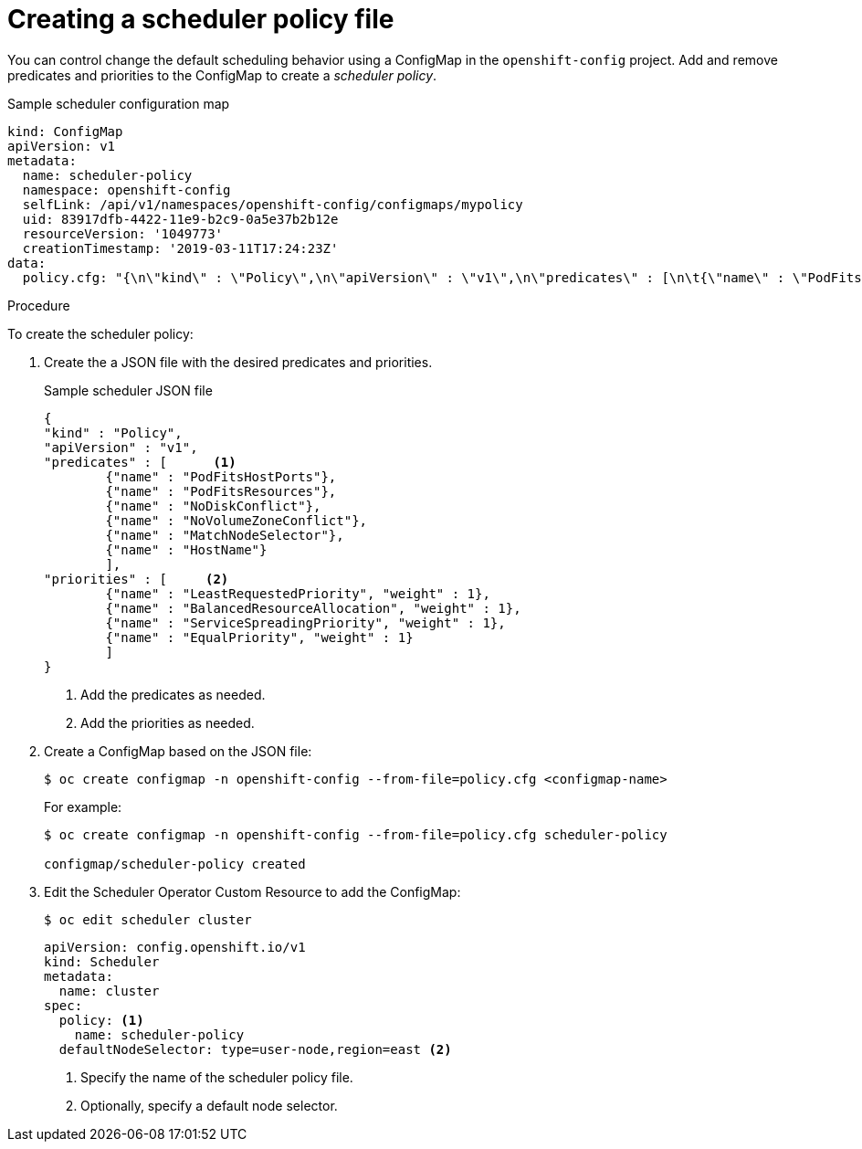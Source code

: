 // Module included in the following assemblies:
//
// * nodes/nodes-scheduler-default.adoc

[id="nodes-scheduler-default-creating_{context}"]
= Creating a scheduler policy file

//Made changes to this file to match https://github.com/openshift/openshift-docs/pull/13626/files#diff-ba6ab177a3e2867eaefe07f48bd6e158

You can control change the default scheduling behavior using a ConfigMap in the `openshift-config` project.
Add and remove predicates and priorities to the ConfigMap to create a _scheduler policy_.

.Sample scheduler configuration map
[source,yaml]
----
kind: ConfigMap
apiVersion: v1
metadata:
  name: scheduler-policy
  namespace: openshift-config
  selfLink: /api/v1/namespaces/openshift-config/configmaps/mypolicy
  uid: 83917dfb-4422-11e9-b2c9-0a5e37b2b12e
  resourceVersion: '1049773'
  creationTimestamp: '2019-03-11T17:24:23Z'
data:
  policy.cfg: "{\n\"kind\" : \"Policy\",\n\"apiVersion\" : \"v1\",\n\"predicates\" : [\n\t{\"name\" : \"PodFitsHostPorts\"},\n\t{\"name\" : \"PodFitsResources\"},\n\t{\"name\" : \"NoDiskConflict\"},\n\t{\"name\" : \"NoVolumeZoneConflict\"},\n\t{\"name\" : \"MatchNodeSelector\"},\n\t{\"name\" : \"HostName\"}\n\t],\n\"priorities\" : [\n\t{\"name\" : \"LeastRequestedPriority\", \"weight\" : 10},\n\t{\"name\" : \"BalancedResourceAllocation\", \"weight\" : 1},\n\t{\"name\" : \"ServiceSpreadingPriority\", \"weight\" : 1},\n\t{\"name\" : \"EqualPriority\", \"weight\" : 1}\n\t]\n}\n"
----

.Procedure

To create the scheduler policy:

. Create the a JSON file with the desired predicates and priorities.
+
.Sample scheduler JSON file
[source,json]
----
{
"kind" : "Policy",
"apiVersion" : "v1",
"predicates" : [      <1>
	{"name" : "PodFitsHostPorts"},
	{"name" : "PodFitsResources"},
	{"name" : "NoDiskConflict"},
	{"name" : "NoVolumeZoneConflict"},
	{"name" : "MatchNodeSelector"},
	{"name" : "HostName"}
	],
"priorities" : [     <2>
	{"name" : "LeastRequestedPriority", "weight" : 1},
	{"name" : "BalancedResourceAllocation", "weight" : 1},
	{"name" : "ServiceSpreadingPriority", "weight" : 1},
	{"name" : "EqualPriority", "weight" : 1}
	]
}
----
<1> Add the predicates as needed.
<2> Add the priorities as needed.

. Create a ConfigMap based on the JSON file:
+
----
$ oc create configmap -n openshift-config --from-file=policy.cfg <configmap-name>
----
+
For example:
+
----
$ oc create configmap -n openshift-config --from-file=policy.cfg scheduler-policy

configmap/scheduler-policy created
----
. Edit the Scheduler Operator Custom Resource to add the ConfigMap:
+
----
$ oc edit scheduler cluster
----
+
----
apiVersion: config.openshift.io/v1
kind: Scheduler
metadata:
  name: cluster
spec:
  policy: <1>
    name: scheduler-policy
  defaultNodeSelector: type=user-node,region=east <2>
----
<1> Specify the name of the scheduler policy file.
<2> Optionally, specify a default node selector. 
